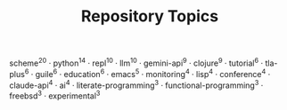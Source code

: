 #+TITLE: Repository Topics
#+OPTIONS: ^:{} toc:nil

scheme^{20} · python^{14} · repl^{10} · llm^{10} · gemini-api^{9} · clojure^{9} · tutorial^{6} · tla-plus^{6} · guile^{6} · education^{6} · emacs^{5} · monitoring^{4} · lisp^{4} · conference^{4} · claude-api^{4} · ai^{4} · literate-programming^{3} · functional-programming^{3} · freebsd^{3} · experimental^{3}
